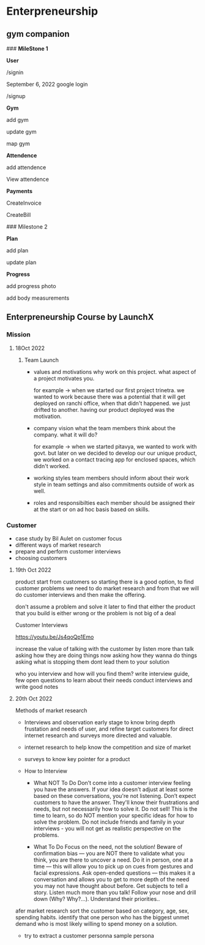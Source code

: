 
* Enterpreneurship
** gym companion

### **MileStone 1**

**User**

/signin

September 6, 2022 google login

/signup

**Gym**

add gym

update gym

map gym

**Attendence**

add attendence

View attendence

**Payments**

CreateInvoice

CreateBill

### Milestone 2

**Plan**

add plan

update plan

**Progress**

add progress photo

add body measurements

** Enterpreneurship Course by LaunchX
*** Mission
**** 18Oct 2022
***** Team Launch

- values and motivations
  why work on this project. what aspect of a project motivates you.

  for example -> when we started our first project trinetra. we wanted to work
  because there was a potential that it will get deployed on ranchi office, when
  that didn't happened. we just drifted to another. having our product deployed
  was the motivation.

- company vision
  what the team members think about the company. what it will do?

  for example -> when we started pitavya, we wanted to work with govt. but later on
  we decided to develop our our unique product, we worked on a contact tracing app
  for enclosed spaces, which didn't worked.

- working styles
  team members should inform about their work style in team settings and also
  commitments outside of work as well.

- roles and responsibilties
  each member should be assigned their at the start or on ad hoc basis based on skills.

*** Customer

- case study by Bil Aulet on customer focus
- different ways of market research
- prepare and perform customer interviews
- choosing customers

**** 19th Oct 2022

product start from customers so starting there is a good option, to find customer problems we need to do market research and from
that we will do customer interviews and then make the offering.

don't assume a problem and solve it later to find that either
the product that you build is either wrong or the problem is not big of a deal

Customer Interviews

https://youtu.be/Js4qoQp1Emo

increase the value of talking with the customer by
listen more than talk
asking how they are doing things now
asking how they wanna do things
asking what is stopping them
dont lead them to your solution

who you interview and how will you find them?
write interview guide, few open questions to learn about their needs
conduct interviews and write good notes

**** 20th Oct 2022

Methods of market research
- Interviews and observation
  early stage to know bring depth frustation and needs of user, and refine target customers for direct internet research and surveys more directed and valuable.
- internet research
  to help know the competition and size of market
- surveys
  to know key pointer for a product

- How to Interview
  - What NOT To Do
    Don’t come into a customer interview feeling you have the answers. If your idea doesn't adjust at least some based on these conversations, you're not listening.
    Don’t expect customers to have the answer. They'll know their frustrations and needs, but not necessarily how to solve it.
    Do not sell! This is the time to learn, so do NOT mention your specific ideas for how to solve the problem.
    Do not include friends and family in your interviews - you will not get as realistic perspective on the problems.

  - What To Do
    Focus on the need, not the solution!
    Beware of confirmation bias — you are NOT there to validate what you think, you are there to uncover a need.
    Do it in person, one at a time — this will allow you to pick up on cues from gestures and facial expressions.
    Ask open-ended questions — this makes it a conversation and allows you to get to more depth of the need you may not have thought about before.
    Get subjects to tell a story.
    Listen much more than you talk!
    Follow your nose and drill down (Why? Why?...).
    Understand their priorities..


afer market research sort the customer based on category, age, sex, spending habits.
identify that one person who has the biggest unmet demand who is most likely willing to spend money on a solution.

- try to extract a customer personna
  sample persona
    [[./dropwise-persona.png]]

